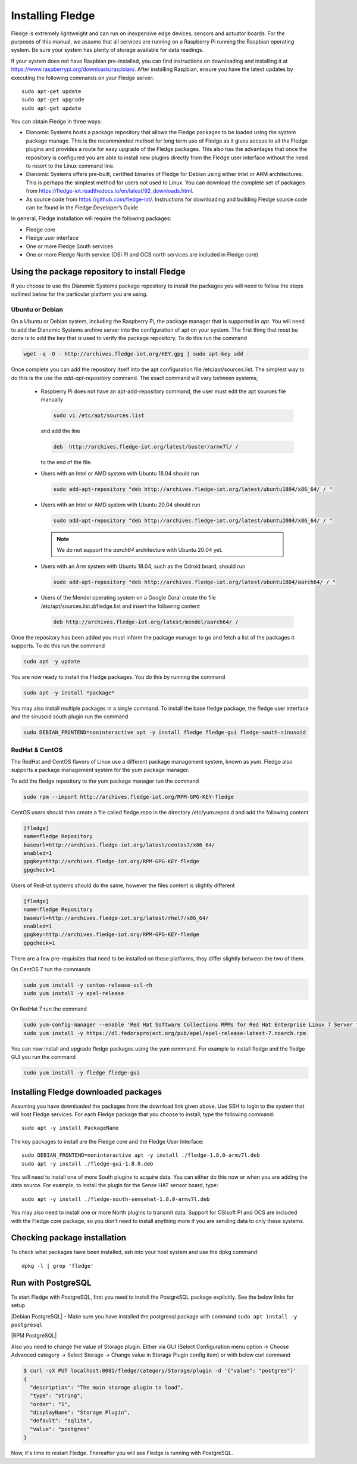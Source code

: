 .. Links
.. |Debian PostgreSQL| raw:: html

   <a href="../building_fledge/building_fledge.html#appendix-setting-the-postgresql-database">For Debian Platform</a>

.. |RPM PostgreSQL| raw:: html

   <a href="../building_fledge/building_fledge.html#installing-postgresql-9-6">For RPM Platform</a>

Installing Fledge
==================

Fledge is extremely lightweight and can run on inexpensive edge devices, sensors and actuator boards.  For the purposes of this manual, we assume that all services are running on a Raspberry Pi running the Raspbian operating system. Be sure your system has plenty of storage available for data readings.

If your system does not have Raspbian pre-installed, you can find instructions on downloading and installing it at https://www.raspberrypi.org/downloads/raspbian/.  After installing Raspbian, ensure you have the latest updates by executing the following commands on your Fledge server::

  sudo apt-get update
  sudo apt-get upgrade
  sudo apt-get update

You can obtain Fledge in three ways:

- Dianomic Systems hosts a package repository that allows the Fledge packages to be loaded using the system package manage. This is the recommended method for long term use of Fledge as it gives access to all the Fledge plugins and provides a route for easy upgrade of the Fledge packages. This also has the advantages that once the repository is configured you are able to install new plugins directly from the Fledge user interface without the need to resort to the Linux command line.
- Dianomic Systems offers pre-built, certified binaries of Fledge for Debian using either Intel or ARM architectures. This is perhaps the simplest method for users not used to Linux. You can download the complete set of packages from https://fledge-iot.readthedocs.io/en/latest/92_downloads.html.
- As source code from https://github.com/fledge-iot/.  Instructions for downloading and building Fledge source code can be found in the Fledge Developer’s Guide

In general, Fledge installation will require the following packages:

- Fledge core
- Fledge user interface
- One or more Fledge South services
- One or more Fledge North service (OSI PI and OCS north services are included in Fledge core)

Using the package repository to install Fledge
###############################################

If you choose to use the Dianomic Systems package repository to install the packages you will need to follow the steps outlined below for the particular platform you are using.

Ubuntu or Debian
~~~~~~~~~~~~~~~~

On a Ubuntu or Debian system, including the Raspberry Pi, the package manager that is supported in *apt*. You will need to add the Dianomic Systems archive server into the configuration of apt on your system. The first thing that most be done is to add the key that is used to verify the package repository. To do this run the command

.. code-block:: console

   wget -q -O - http://archives.fledge-iot.org/KEY.gpg | sudo apt-key add -

Once complete you can add the repository itself into the apt configuration file /etc/apt/sources.list. The simplest way to do this is the use the *add-apt-repository* command. The exact command will vary between systems;

  - Raspberry Pi does not have an apt-add-repository command, the user must edit the apt sources file manually

    .. code-block:: console

       sudo vi /etc/apt/sources.list
       
    and add the line
    
    .. code-block:: console

       deb  http://archives.fledge-iot.org/latest/buster/armv7l/ /

    to the end of the file.

  - Users with an Intel or AMD system with Ubuntu 18.04 should run

    .. code-block:: console

       sudo add-apt-repository "deb http://archives.fledge-iot.org/latest/ubuntu1804/x86_64/ / "

  - Users with an Intel or AMD system with Ubuntu 20.04 should run

    .. code-block:: console

       sudo add-apt-repository "deb http://archives.fledge-iot.org/latest/ubuntu2004/x86_64/ / "

    .. note::
        We do not support the `aarch64` architecture with Ubuntu 20.04 yet.

  - Users with an Arm system with Ubuntu 18.04, such as the Odroid board, should run

    .. code-block:: console

       sudo add-apt-repository "deb http://archives.fledge-iot.org/latest/ubuntu1804/aarch64/ / "

  - Users of the Mendel operating system on a Google Coral create the file /etc/apt/sources.list.d/fledge.list and insert the following content

    .. code-block:: console

       deb http://archives.fledge-iot.org/latest/mendel/aarch64/ /

Once the repository has been added you must inform the package manager to go and fetch a list of the packages it supports. To do this run the command

.. code-block:: console

   sudo apt -y update

You are now ready to install the Fledge packages. You do this by running the command

.. code-block:: console

   sudo apt -y install *package*

You may also install multiple packages in a single command. To install the base fledge package, the fledge user interface and the sinusoid south plugin run the command

.. code-block:: console

   sudo DEBIAN_FRONTEND=noninteractive apt -y install fledge fledge-gui fledge-south-sinusoid

RedHat & CentOS
~~~~~~~~~~~~~~~

The RedHat and CentOS flavors of Linux use a different package management system, known as *yum*. Fledge also supports a package management system for the yum package manager.

To add the fledge repository to the yum package manager run the command

.. code-block:: console

   sudo rpm --import http://archives.fledge-iot.org/RPM-GPG-KEY-fledge

CentOS users should then create a file called fledge.repo in the directory /etc/yum.repos.d and add the following content

.. code-block:: console

   [fledge]
   name=fledge Repository
   baseurl=http://archives.fledge-iot.org/latest/centos7/x86_64/
   enabled=1
   gpgkey=http://archives.fledge-iot.org/RPM-GPG-KEY-fledge
   gpgcheck=1

Users of RedHat systems should do the same, however the files content is slightly different

.. code-block:: console


   [fledge]
   name=fledge Repository
   baseurl=http://archives.fledge-iot.org/latest/rhel7/x86_64/
   enabled=1
   gpgkey=http://archives.fledge-iot.org/RPM-GPG-KEY-fledge
   gpgcheck=1

There are a few pre-requisites that need to be installed on these platforms, they differ slightly between the two of them.

On CentOS 7 run the commands

.. code-block:: console

   sudo yum install -y centos-release-scl-rh
   sudo yum install -y epel-release


On RedHat 7 run the command

.. code-block:: console

   sudo yum-config-manager --enable 'Red Hat Software Collections RPMs for Red Hat Enterprise Linux 7 Server from RHUI'
   sudo yum install -y https://dl.fedoraproject.org/pub/epel/epel-release-latest-7.noarch.rpm

You can now install and upgrade fledge packages using the yum command. For example to install fledge and the fledge GUI you run the command

.. code-block:: console

   sudo yum install -y fledge fledge-gui


Installing Fledge downloaded packages
######################################

Assuming you have downloaded the packages from the download link given above. Use SSH to login to the system that will host Fledge services. For each Fledge package that you choose to install, type the following command::

  sudo apt -y install PackageName

The key packages to install are the Fledge core and the Fledge User Interface::

  sudo DEBIAN_FRONTEND=noninteractive apt -y install ./fledge-1.8.0-armv7l.deb
  sudo apt -y install ./fledge-gui-1.8.0.deb

You will need to install one of more South plugins to acquire data.  You can either do this now or when you are adding the data source. For example, to install the plugin for the Sense HAT sensor board, type::

  sudo apt -y install ./fledge-south-sensehat-1.8.0-armv7l.deb

You may also need to install one or more North plugins to transmit data.  Support for OSIsoft PI and OCS are included with the Fledge core package, so you don't need to install anything more if you are sending data to only these systems.

Checking package installation
#############################

To check what packages have been installed, ssh into your host system and use the dpkg command::

  dpkg -l | grep 'fledge'


Run with PostgreSQL
###################

To start Fledge with PostgreSQL, first you need to install the PostgreSQL package explicitly. See the below links for setup

|Debian PostgreSQL| - Make sure you have installed the postgresql package with command ``sudo apt install -y postgresql``

|RPM PostgreSQL|

Also you need to change the value of Storage plugin. Either via GUI (Select Configuration menu option -> Choose Advanced category -> Select Storage -> Change value in Storage Plugin config item) or with below curl command

.. code-block:: console

    $ curl -sX PUT localhost:8081/fledge/category/Storage/plugin -d '{"value": "postgres"}'
    {
      "description": "The main storage plugin to load",
      "type": "string",
      "order": "1",
      "displayName": "Storage Plugin",
      "default": "sqlite",
      "value": "postgres"
    }

Now, it's time to restart Fledge. Thereafter you will see Fledge is running with PostgreSQL.
